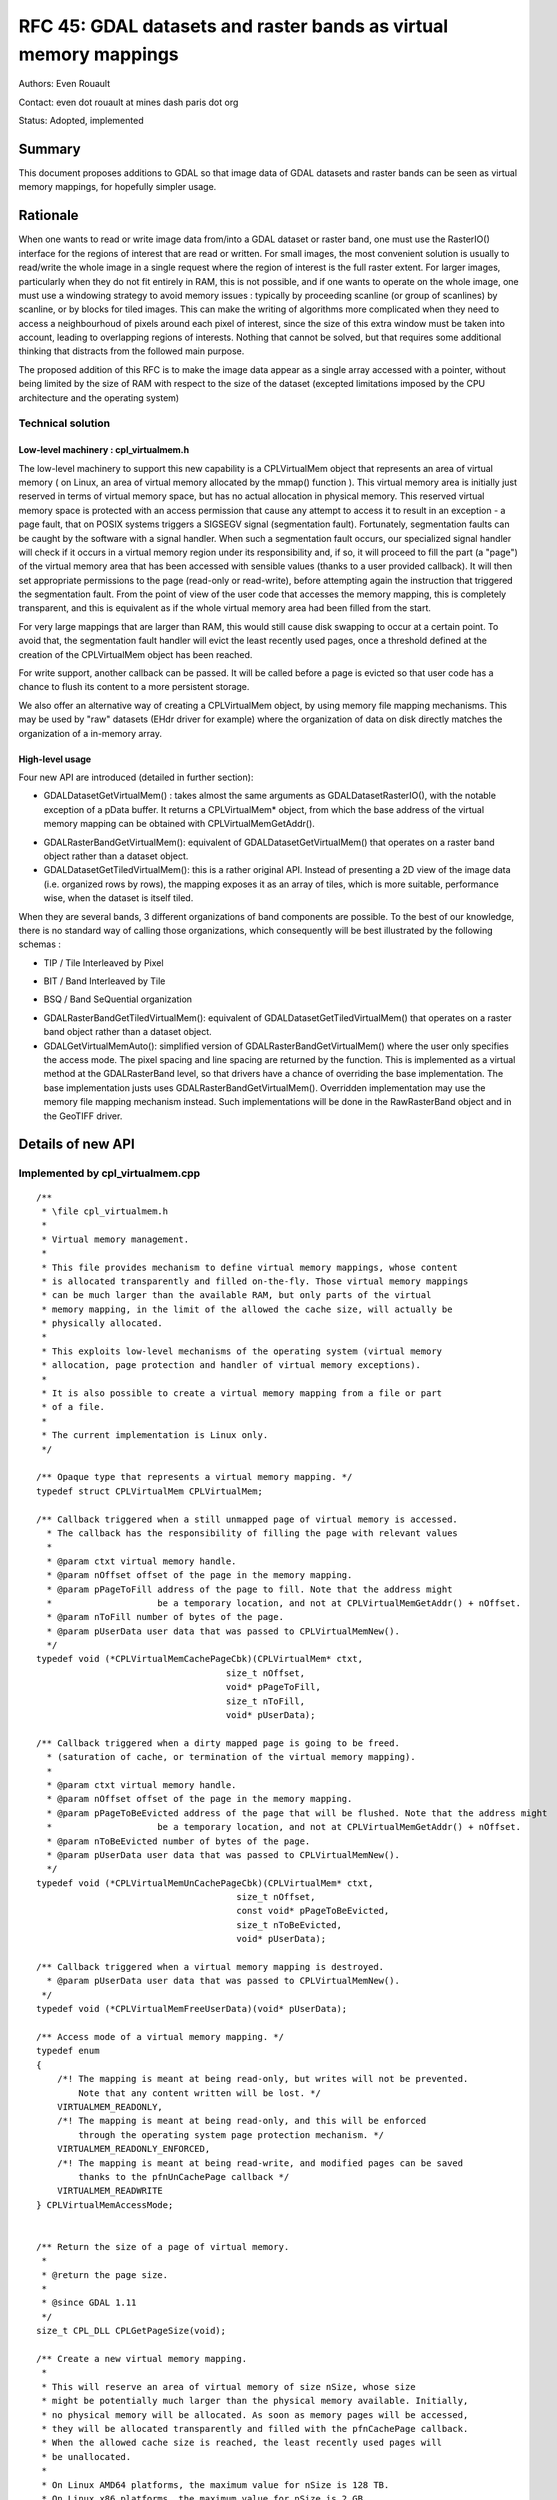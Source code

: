 .. _rfc-45:

=======================================================================================
RFC 45: GDAL datasets and raster bands as virtual memory mappings
=======================================================================================

Authors: Even Rouault

Contact: even dot rouault at mines dash paris dot org

Status: Adopted, implemented

Summary
-------

This document proposes additions to GDAL so that image data of GDAL
datasets and raster bands can be seen as virtual memory mappings, for
hopefully simpler usage.

Rationale
---------

When one wants to read or write image data from/into a GDAL dataset or
raster band, one must use the RasterIO() interface for the regions of
interest that are read or written. For small images, the most convenient
solution is usually to read/write the whole image in a single request
where the region of interest is the full raster extent. For larger
images, particularly when they do not fit entirely in RAM, this is not
possible, and if one wants to operate on the whole image, one must use a
windowing strategy to avoid memory issues : typically by proceeding
scanline (or group of scanlines) by scanline, or by blocks for tiled
images. This can make the writing of algorithms more complicated when
they need to access a neighbourhoud of pixels around each pixel of
interest, since the size of this extra window must be taken into
account, leading to overlapping regions of interests. Nothing that
cannot be solved, but that requires some additional thinking that
distracts from the followed main purpose.

The proposed addition of this RFC is to make the image data appear as a
single array accessed with a pointer, without being limited by the size
of RAM with respect to the size of the dataset (excepted limitations
imposed by the CPU architecture and the operating system)

Technical solution
~~~~~~~~~~~~~~~~~~

Low-level machinery : cpl_virtualmem.h
^^^^^^^^^^^^^^^^^^^^^^^^^^^^^^^^^^^^^^

The low-level machinery to support this new capability is a
CPLVirtualMem object that represents an area of virtual memory ( on
Linux, an area of virtual memory allocated by the mmap() function ).
This virtual memory area is initially just reserved in terms of virtual
memory space, but has no actual allocation in physical memory. This
reserved virtual memory space is protected with an access permission
that cause any attempt to access it to result in an exception - a page
fault, that on POSIX systems triggers a SIGSEGV signal (segmentation
fault). Fortunately, segmentation faults can be caught by the software
with a signal handler. When such a segmentation fault occurs, our
specialized signal handler will check if it occurs in a virtual memory
region under its responsibility and, if so, it will proceed to fill the
part (a "page") of the virtual memory area that has been accessed with
sensible values (thanks to a user provided callback). It will then set
appropriate permissions to the page (read-only or read-write), before
attempting again the instruction that triggered the segmentation fault.
From the point of view of the user code that accesses the memory
mapping, this is completely transparent, and this is equivalent as if
the whole virtual memory area had been filled from the start.

For very large mappings that are larger than RAM, this would still cause
disk swapping to occur at a certain point. To avoid that, the
segmentation fault handler will evict the least recently used pages,
once a threshold defined at the creation of the CPLVirtualMem object has
been reached.

For write support, another callback can be passed. It will be called
before a page is evicted so that user code has a chance to flush its
content to a more persistent storage.

We also offer an alternative way of creating a CPLVirtualMem object, by
using memory file mapping mechanisms. This may be used by "raw" datasets
(EHdr driver for example) where the organization of data on disk
directly matches the organization of a in-memory array.

High-level usage
^^^^^^^^^^^^^^^^

Four new API are introduced (detailed in further section):

-  GDALDatasetGetVirtualMem() : takes almost the same arguments as
   GDALDatasetRasterIO(), with the notable exception of a pData buffer.
   It returns a CPLVirtualMem\* object, from which the base address of
   the virtual memory mapping can be obtained with
   CPLVirtualMemGetAddr().

.. image:: ../../../images/rfc45/rfc_2d_array.png

-  GDALRasterBandGetVirtualMem(): equivalent of
   GDALDatasetGetVirtualMem() that operates on a raster band object
   rather than a dataset object.

-  GDALDatasetGetTiledVirtualMem(): this is a rather original API.
   Instead of presenting a 2D view of the image data (i.e. organized
   rows by rows), the mapping exposes it as an array of tiles, which is
   more suitable, performance wise, when the dataset is itself tiled.

.. image:: ../../../images/rfc45/rfc_tiled.png

When they are several bands, 3 different organizations of band
components are possible. To the best of our knowledge, there is no
standard way of calling those organizations, which consequently will be
best illustrated by the following schemas :

- TIP / Tile Interleaved by Pixel

.. image:: ../../../images/rfc45/rfc_TIP.png
   :alt: TIP / Tile Interleaved by Pixel

- BIT / Band Interleaved by Tile

.. image:: ../../../images/rfc45/rfc_BIT.png
   :alt: BIT / Band Interleaved by Tile

- BSQ / Band SeQuential organization

.. image:: ../../../images/rfc45/rfc_BSQ.png
   :alt: BSQ / Band SeQuential organization

-  GDALRasterBandGetTiledVirtualMem(): equivalent of
   GDALDatasetGetTiledVirtualMem() that operates on a raster band object
   rather than a dataset object.

-  GDALGetVirtualMemAuto(): simplified version of
   GDALRasterBandGetVirtualMem() where the user only specifies the
   access mode. The pixel spacing and line spacing are returned by the
   function. This is implemented as a virtual method at the
   GDALRasterBand level, so that drivers have a chance of overriding the
   base implementation. The base implementation justs uses
   GDALRasterBandGetVirtualMem(). Overridden implementation may use the
   memory file mapping mechanism instead. Such implementations will be
   done in the RawRasterBand object and in the GeoTIFF driver.

Details of new API
------------------

.. _implemented-by-cpl_virtualmemcpp:

Implemented by cpl_virtualmem.cpp
~~~~~~~~~~~~~~~~~~~~~~~~~~~~~~~~~

::

   /**
    * \file cpl_virtualmem.h
    *
    * Virtual memory management.
    *
    * This file provides mechanism to define virtual memory mappings, whose content
    * is allocated transparently and filled on-the-fly. Those virtual memory mappings
    * can be much larger than the available RAM, but only parts of the virtual
    * memory mapping, in the limit of the allowed the cache size, will actually be
    * physically allocated.
    *
    * This exploits low-level mechanisms of the operating system (virtual memory
    * allocation, page protection and handler of virtual memory exceptions).
    *
    * It is also possible to create a virtual memory mapping from a file or part
    * of a file.
    *
    * The current implementation is Linux only.
    */

   /** Opaque type that represents a virtual memory mapping. */
   typedef struct CPLVirtualMem CPLVirtualMem;

   /** Callback triggered when a still unmapped page of virtual memory is accessed.
     * The callback has the responsibility of filling the page with relevant values
     *
     * @param ctxt virtual memory handle.
     * @param nOffset offset of the page in the memory mapping.
     * @param pPageToFill address of the page to fill. Note that the address might
     *                    be a temporary location, and not at CPLVirtualMemGetAddr() + nOffset.
     * @param nToFill number of bytes of the page.
     * @param pUserData user data that was passed to CPLVirtualMemNew().
     */
   typedef void (*CPLVirtualMemCachePageCbk)(CPLVirtualMem* ctxt,
                                       size_t nOffset,
                                       void* pPageToFill,
                                       size_t nToFill,
                                       void* pUserData);

   /** Callback triggered when a dirty mapped page is going to be freed.
     * (saturation of cache, or termination of the virtual memory mapping).
     *
     * @param ctxt virtual memory handle.
     * @param nOffset offset of the page in the memory mapping.
     * @param pPageToBeEvicted address of the page that will be flushed. Note that the address might
     *                    be a temporary location, and not at CPLVirtualMemGetAddr() + nOffset.
     * @param nToBeEvicted number of bytes of the page.
     * @param pUserData user data that was passed to CPLVirtualMemNew().
     */
   typedef void (*CPLVirtualMemUnCachePageCbk)(CPLVirtualMem* ctxt,
                                         size_t nOffset,
                                         const void* pPageToBeEvicted,
                                         size_t nToBeEvicted,
                                         void* pUserData);

   /** Callback triggered when a virtual memory mapping is destroyed.
     * @param pUserData user data that was passed to CPLVirtualMemNew().
    */
   typedef void (*CPLVirtualMemFreeUserData)(void* pUserData);

   /** Access mode of a virtual memory mapping. */
   typedef enum
   {
       /*! The mapping is meant at being read-only, but writes will not be prevented.
           Note that any content written will be lost. */
       VIRTUALMEM_READONLY,
       /*! The mapping is meant at being read-only, and this will be enforced 
           through the operating system page protection mechanism. */
       VIRTUALMEM_READONLY_ENFORCED,
       /*! The mapping is meant at being read-write, and modified pages can be saved
           thanks to the pfnUnCachePage callback */
       VIRTUALMEM_READWRITE
   } CPLVirtualMemAccessMode;


   /** Return the size of a page of virtual memory.
    *
    * @return the page size.
    *
    * @since GDAL 1.11
    */
   size_t CPL_DLL CPLGetPageSize(void);

   /** Create a new virtual memory mapping.
    *
    * This will reserve an area of virtual memory of size nSize, whose size
    * might be potentially much larger than the physical memory available. Initially,
    * no physical memory will be allocated. As soon as memory pages will be accessed,
    * they will be allocated transparently and filled with the pfnCachePage callback.
    * When the allowed cache size is reached, the least recently used pages will
    * be unallocated.
    *
    * On Linux AMD64 platforms, the maximum value for nSize is 128 TB.
    * On Linux x86 platforms, the maximum value for nSize is 2 GB.
    *
    * Only supported on Linux for now.
    *
    * Note that on Linux, this function will install a SIGSEGV handler. The
    * original handler will be restored by CPLVirtualMemManagerTerminate().
    *
    * @param nSize size in bytes of the virtual memory mapping.
    * @param nCacheSize   size in bytes of the maximum memory that will be really
    *                     allocated (must ideally fit into RAM).
    * @param nPageSizeHint hint for the page size. Must be a multiple of the
    *                      system page size, returned by CPLGetPageSize().
    *                      Minimum value is generally 4096. Might be set to 0 to
    *                      let the function determine a default page size.
    * @param bSingleThreadUsage set to TRUE if there will be no concurrent threads
    *                           that will access the virtual memory mapping. This can
    *                           optimize performance a bit.
    * @param eAccessMode permission to use for the virtual memory mapping.
    * @param pfnCachePage callback triggered when a still unmapped page of virtual
    *                     memory is accessed. The callback has the responsibility
    *                     of filling the page with relevant values.
    * @param pfnUnCachePage callback triggered when a dirty mapped page is going to
    *                       be freed (saturation of cache, or termination of the
    *                       virtual memory mapping). Might be NULL.
    * @param pfnFreeUserData callback that can be used to free pCbkUserData. Might be
    *                        NULL
    * @param pCbkUserData user data passed to pfnCachePage and pfnUnCachePage.
    *
    * @return a virtual memory object that must be freed by CPLVirtualMemFree(),
    *         or NULL in case of failure.
    *
    * @since GDAL 1.11
    */

   CPLVirtualMem CPL_DLL *CPLVirtualMemNew(size_t nSize,
                                           size_t nCacheSize,
                                           size_t nPageSizeHint,
                                           int bSingleThreadUsage,
                                           CPLVirtualMemAccessMode eAccessMode,
                                           CPLVirtualMemCachePageCbk pfnCachePage,
                                           CPLVirtualMemUnCachePageCbk pfnUnCachePage,
                                           CPLVirtualMemFreeUserData pfnFreeUserData,
                                           void *pCbkUserData);


   /** Return if virtual memory mapping of a file is available.
    *
    * @return TRUE if virtual memory mapping of a file is available.
    * @since GDAL 1.11
    */
   int CPL_DLL CPLIsVirtualMemFileMapAvailable(void);

   /** Create a new virtual memory mapping from a file.
    *
    * The file must be a "real" file recognized by the operating system, and not
    * a VSI extended virtual file.
    *
    * In VIRTUALMEM_READWRITE mode, updates to the memory mapping will be written
    * in the file.
    *
    * On Linux AMD64 platforms, the maximum value for nLength is 128 TB.
    * On Linux x86 platforms, the maximum value for nLength is 2 GB.
    *
    * Only supported on Linux for now.
    *
    * @param  fp       Virtual file handle.
    * @param  nOffset  Offset in the file to start the mapping from.
    * @param  nLength  Length of the portion of the file to map into memory.
    * @param eAccessMode Permission to use for the virtual memory mapping. This must
    *                    be consistent with how the file has been opened.
    * @param pfnFreeUserData callback that is called when the object is destroyed.
    * @param pCbkUserData user data passed to pfnFreeUserData.
    * @return a virtual memory object that must be freed by CPLVirtualMemFree(),
    *         or NULL in case of failure.
    *
    * @since GDAL 1.11
    */
   CPLVirtualMem CPL_DLL *CPLVirtualMemFileMapNew( VSILFILE* fp,
                                                   vsi_l_offset nOffset,
                                                   vsi_l_offset nLength,
                                                   CPLVirtualMemAccessMode eAccessMode,
                                                   CPLVirtualMemFreeUserData pfnFreeUserData,
                                                   void *pCbkUserData );

   /** Create a new virtual memory mapping derived from an other virtual memory
    *  mapping.
    *
    * This may be useful in case of creating mapping for pixel interleaved data.
    *
    * The new mapping takes a reference on the base mapping.
    *
    * @param pVMemBase Base virtual memory mapping
    * @param nOffset   Offset in the base virtual memory mapping from which to start
    *                  the new mapping.
    * @param nSize     Size of the base virtual memory mapping to expose in the
    *                  the new mapping.
    * @param pfnFreeUserData callback that is called when the object is destroyed.
    * @param pCbkUserData user data passed to pfnFreeUserData.
    * @return a virtual memory object that must be freed by CPLVirtualMemFree(),
    *         or NULL in case of failure.
    *
    * @since GDAL 1.11
    */
   CPLVirtualMem CPL_DLL *CPLVirtualMemDerivedNew(CPLVirtualMem* pVMemBase,
                                                  vsi_l_offset nOffset,
                                                  vsi_l_offset nSize,
                                                  CPLVirtualMemFreeUserData pfnFreeUserData,
                                                  void *pCbkUserData);

   /** Free a virtual memory mapping.
    *
    * The pointer returned by CPLVirtualMemGetAddr() will no longer be valid.
    * If the virtual memory mapping was created with read/write permissions and that
    * they are dirty (i.e. modified) pages, they will be flushed through the
    * pfnUnCachePage callback before being freed.
    *
    * @param ctxt context returned by CPLVirtualMemNew().
    *
    * @since GDAL 1.11
    */
   void CPL_DLL CPLVirtualMemFree(CPLVirtualMem* ctxt);

   /** Return the pointer to the start of a virtual memory mapping.
    *
    * The bytes in the range [p:p+CPLVirtualMemGetSize()-1] where p is the pointer
    * returned by this function will be valid, until CPLVirtualMemFree() is called.
    *
    * Note that if a range of bytes used as an argument of a system call
    * (such as read() or write()) contains pages that have not been "realized", the
    * system call will fail with EFAULT. CPLVirtualMemPin() can be used to work
    * around this issue.
    *
    * @param ctxt context returned by CPLVirtualMemNew().
    * @return the pointer to the start of a virtual memory mapping.
    *
    * @since GDAL 1.11
    */
   void CPL_DLL *CPLVirtualMemGetAddr(CPLVirtualMem* ctxt);

   /** Return the size of the virtual memory mapping.
    *
    * @param ctxt context returned by CPLVirtualMemNew().
    * @return the size of the virtual memory mapping.
    *
    * @since GDAL 1.11
    */
   size_t CPL_DLL CPLVirtualMemGetSize(CPLVirtualMem* ctxt);

   /** Return if the virtal memory mapping is a direct file mapping.
    *
    * @param ctxt context returned by CPLVirtualMemNew().
    * @return TRUE if the virtal memory mapping is a direct file mapping.
    *
    * @since GDAL 1.11
    */
   int CPL_DLL CPLVirtualMemIsFileMapping(CPLVirtualMem* ctxt);

   /** Return the access mode of the virtual memory mapping.
    *
    * @param ctxt context returned by CPLVirtualMemNew().
    * @return the access mode of the virtual memory mapping.
    *
    * @since GDAL 1.11
    */
   CPLVirtualMemAccessMode CPL_DLL CPLVirtualMemGetAccessMode(CPLVirtualMem* ctxt);

   /** Return the page size associated to a virtual memory mapping.
    *
    * The value returned will be at least CPLGetPageSize(), but potentially
    * larger.
    *
    * @param ctxt context returned by CPLVirtualMemNew().
    * @return the page size
    *
    * @since GDAL 1.11
    */
   size_t CPL_DLL CPLVirtualMemGetPageSize(CPLVirtualMem* ctxt);

   /** Return TRUE if this memory mapping can be accessed safely from concurrent
    *  threads.
    *
    * The situation that can cause problems is when several threads try to access
    * a page of the mapping that is not yet mapped.
    *
    * The return value of this function depends on whether bSingleThreadUsage has
    * been set of not in CPLVirtualMemNew() and/or the implementation.
    *
    * On Linux, this will always return TRUE if bSingleThreadUsage = FALSE.
    *
    * @param ctxt context returned by CPLVirtualMemNew().
    * @return TRUE if this memory mapping can be accessed safely from concurrent
    *         threads.
    *
    * @since GDAL 1.11
    */
   int CPL_DLL CPLVirtualMemIsAccessThreadSafe(CPLVirtualMem* ctxt);

   /** Declare that a thread will access a virtual memory mapping.
    *
    * This function must be called by a thread that wants to access the
    * content of a virtual memory mapping, except if the virtual memory mapping has
    * been created with bSingleThreadUsage = TRUE.
    *
    * This function must be paired with CPLVirtualMemUnDeclareThread().
    *
    * @param ctxt context returned by CPLVirtualMemNew().
    *
    * @since GDAL 1.11
    */
   void CPL_DLL CPLVirtualMemDeclareThread(CPLVirtualMem* ctxt);

   /** Declare that a thread will stop accessing a virtual memory mapping.
    *
    * This function must be called by a thread that will no longer access the
    * content of a virtual memory mapping, except if the virtual memory mapping has
    * been created with bSingleThreadUsage = TRUE.
    *
    * This function must be paired with CPLVirtualMemDeclareThread().
    *
    * @param ctxt context returned by CPLVirtualMemNew().
    *
    * @since GDAL 1.11
    */
   void CPL_DLL CPLVirtualMemUnDeclareThread(CPLVirtualMem* ctxt);

   /** Make sure that a region of virtual memory will be realized.
    *
    * Calling this function is not required, but might be useful when debugging
    * a process with tools like gdb or valgrind that do not naturally like
    * segmentation fault signals.
    *
    * It is also needed when wanting to provide part of virtual memory mapping
    * to a system call such as read() or write(). If read() or write() is called
    * on a memory region not yet realized, the call will fail with EFAULT.
    *
    * @param ctxt context returned by CPLVirtualMemNew().
    * @param pAddr the memory region to pin.
    * @param nSize the size of the memory region.
    * @param bWriteOp set to TRUE if the memory are will be accessed in write mode.
    *
    * @since GDAL 1.11
    */
   void CPL_DLL CPLVirtualMemPin(CPLVirtualMem* ctxt,
                                 void* pAddr, size_t nSize, int bWriteOp);

   /** Cleanup any resource and handlers related to virtual memory.
    *
    * This function must be called after the last CPLVirtualMem object has
    * been freed.
    *
    * @since GDAL 1.11
    */
   void CPL_DLL CPLVirtualMemManagerTerminate(void);

.. _implemented-by-gdalvirtualmemcpp:

Implemented by gdalvirtualmem.cpp
~~~~~~~~~~~~~~~~~~~~~~~~~~~~~~~~~

::


   /** Create a CPLVirtualMem object from a GDAL dataset object.
    *
    * Only supported on Linux for now.
    *
    * This method allows creating a virtual memory object for a region of one
    * or more GDALRasterBands from  this dataset. The content of the virtual
    * memory object is automatically filled from dataset content when a virtual
    * memory page is first accessed, and it is released (or flushed in case of a
    * "dirty" page) when the cache size limit has been reached.
    *
    * The pointer to access the virtual memory object is obtained with
    * CPLVirtualMemGetAddr(). It remains valid until CPLVirtualMemFree() is called.
    * CPLVirtualMemFree() must be called before the dataset object is destroyed.
    *
    * If p is such a pointer and base_type the C type matching eBufType, for default
    * values of spacing parameters, the element of image coordinates (x, y)
    * (relative to xOff, yOff) for band b can be accessed with
    * ((base_type*)p)[x + y * nBufXSize + (b-1)*nBufXSize*nBufYSize].
    *
    * Note that the mechanism used to transparently fill memory pages when they are
    * accessed is the same (but in a controlled way) than what occurs when a memory
    * error occurs in a program. Debugging software will generally interrupt program
    * execution when that happens. If needed, CPLVirtualMemPin() can be used to avoid
    * that by ensuring memory pages are allocated before being accessed.
    *
    * The size of the region that can be mapped as a virtual memory object depends
    * on hardware and operating system limitations.
    * On Linux AMD64 platforms, the maximum value is 128 TB.
    * On Linux x86 platforms, the maximum value is 2 GB.
    *
    * Data type translation is automatically done if the data type
    * (eBufType) of the buffer is different than
    * that of the GDALRasterBand.
    *
    * Image decimation / replication is currently not supported, i.e. if the
    * size of the region being accessed (nXSize x nYSize) is different from the
    * buffer size (nBufXSize x nBufYSize).
    *
    * The nPixelSpace, nLineSpace and nBandSpace parameters allow reading into or
    * writing from various organization of buffers. Arbitrary values for the spacing
    * parameters are not supported. Those values must be multiple of the size of the
    * buffer data type, and must be either band sequential organization (typically
    * nPixelSpace = GDALGetDataTypeSize(eBufType) / 8, nLineSpace = nPixelSpace * nBufXSize,
    * nBandSpace = nLineSpace * nBufYSize), or pixel-interleaved organization
    * (typically nPixelSpace = nBandSpace * nBandCount, nLineSpace = nPixelSpace * nBufXSize,
    * nBandSpace = GDALGetDataTypeSize(eBufType) / 8)
    *
    * @param hDS Dataset object
    *
    * @param eRWFlag Either GF_Read to read a region of data, or GF_Write to
    * write a region of data.
    *
    * @param nXOff The pixel offset to the top left corner of the region
    * of the band to be accessed.  This would be zero to start from the left side.
    *
    * @param nYOff The line offset to the top left corner of the region
    * of the band to be accessed.  This would be zero to start from the top.
    *
    * @param nXSize The width of the region of the band to be accessed in pixels.
    *
    * @param nYSize The height of the region of the band to be accessed in lines.
    *
    * @param nBufXSize the width of the buffer image into which the desired region
    * is to be read, or from which it is to be written.
    *
    * @param nBufYSize the height of the buffer image into which the desired
    * region is to be read, or from which it is to be written.
    *
    * @param eBufType the type of the pixel values in the data buffer. The
    * pixel values will automatically be translated to/from the GDALRasterBand
    * data type as needed.
    *
    * @param nBandCount the number of bands being read or written. 
    *
    * @param panBandMap the list of nBandCount band numbers being read/written.
    * Note band numbers are 1 based. This may be NULL to select the first 
    * nBandCount bands.
    *
    * @param nPixelSpace The byte offset from the start of one pixel value in
    * the buffer to the start of the next pixel value within a scanline. If defaulted
    * (0) the size of the datatype eBufType is used.
    *
    * @param nLineSpace The byte offset from the start of one scanline in
    * the buffer to the start of the next. If defaulted (0) the size of the datatype
    * eBufType * nBufXSize is used.
    *
    * @param nBandSpace the byte offset from the start of one bands data to the
    * start of the next. If defaulted (0) the value will be 
    * nLineSpace * nBufYSize implying band sequential organization
    * of the data buffer.
    *
    * @param nCacheSize   size in bytes of the maximum memory that will be really
    *                     allocated (must ideally fit into RAM)
    *
    * @param nPageSizeHint hint for the page size. Must be a multiple of the
    *                      system page size, returned by CPLGetPageSize().
    *                      Minimum value is generally 4096. Might be set to 0 to
    *                      let the function determine a default page size.
    *
    * @param bSingleThreadUsage set to TRUE if there will be no concurrent threads
    *                           that will access the virtual memory mapping. This can
    *                           optimize performance a bit. If set to FALSE,
    *                           CPLVirtualMemDeclareThread() must be called.
    *
    * @param papszOptions NULL terminated list of options. Unused for now.
    *
    * @return a virtual memory object that must be freed by CPLVirtualMemFree(),
    *         or NULL in case of failure.
    *
    * @since GDAL 1.11
    */

   CPLVirtualMem CPL_DLL* GDALDatasetGetVirtualMem( GDALDatasetH hDS,
                                            GDALRWFlag eRWFlag,
                                            int nXOff, int nYOff,
                                            int nXSize, int nYSize,
                                            int nBufXSize, int nBufYSize,
                                            GDALDataType eBufType,
                                            int nBandCount, int* panBandMap,
                                            int nPixelSpace,
                                            GIntBig nLineSpace,
                                            GIntBig nBandSpace,
                                            size_t nCacheSize,
                                            size_t nPageSizeHint,
                                            int bSingleThreadUsage,
                                            char **papszOptions );

   ** Create a CPLVirtualMem object from a GDAL raster band object.
    *
    * Only supported on Linux for now.
    *
    * This method allows creating a virtual memory object for a region of a
    * GDALRasterBand. The content of the virtual
    * memory object is automatically filled from dataset content when a virtual
    * memory page is first accessed, and it is released (or flushed in case of a
    * "dirty" page) when the cache size limit has been reached.
    *
    * The pointer to access the virtual memory object is obtained with
    * CPLVirtualMemGetAddr(). It remains valid until CPLVirtualMemFree() is called.
    * CPLVirtualMemFree() must be called before the raster band object is destroyed.
    *
    * If p is such a pointer and base_type the C type matching eBufType, for default
    * values of spacing parameters, the element of image coordinates (x, y)
    * (relative to xOff, yOff) can be accessed with
    * ((base_type*)p)[x + y * nBufXSize].
    *
    * Note that the mechanism used to transparently fill memory pages when they are
    * accessed is the same (but in a controlled way) than what occurs when a memory
    * error occurs in a program. Debugging software will generally interrupt program
    * execution when that happens. If needed, CPLVirtualMemPin() can be used to avoid
    * that by ensuring memory pages are allocated before being accessed.
    *
    * The size of the region that can be mapped as a virtual memory object depends
    * on hardware and operating system limitations.
    * On Linux AMD64 platforms, the maximum value is 128 TB.
    * On Linux x86 platforms, the maximum value is 2 GB.
    *
    * Data type translation is automatically done if the data type
    * (eBufType) of the buffer is different than
    * that of the GDALRasterBand.
    *
    * Image decimation / replication is currently not supported, i.e. if the
    * size of the region being accessed (nXSize x nYSize) is different from the
    * buffer size (nBufXSize x nBufYSize).
    *
    * The nPixelSpace and nLineSpace parameters allow reading into or
    * writing from various organization of buffers. Arbitrary values for the spacing
    * parameters are not supported. Those values must be multiple of the size of the
    * buffer data type and must be such that nLineSpace >= nPixelSpace * nBufXSize.
    *
    * @param hBand Rasterband object
    *
    * @param eRWFlag Either GF_Read to read a region of data, or GF_Write to
    * write a region of data.
    *
    * @param nXOff The pixel offset to the top left corner of the region
    * of the band to be accessed.  This would be zero to start from the left side.
    *
    * @param nYOff The line offset to the top left corner of the region
    * of the band to be accessed.  This would be zero to start from the top.
    *
    * @param nXSize The width of the region of the band to be accessed in pixels.
    *
    * @param nYSize The height of the region of the band to be accessed in lines.
    *
    * @param nBufXSize the width of the buffer image into which the desired region
    * is to be read, or from which it is to be written.
    *
    * @param nBufYSize the height of the buffer image into which the desired
    * region is to be read, or from which it is to be written.
    *
    * @param eBufType the type of the pixel values in the data buffer. The
    * pixel values will automatically be translated to/from the GDALRasterBand
    * data type as needed.
    *
    * @param nPixelSpace The byte offset from the start of one pixel value in
    * the buffer to the start of the next pixel value within a scanline. If defaulted
    * (0) the size of the datatype eBufType is used.
    *
    * @param nLineSpace The byte offset from the start of one scanline in
    * the buffer to the start of the next. If defaulted (0) the size of the datatype
    * eBufType * nBufXSize is used.
    *
    * @param nCacheSize   size in bytes of the maximum memory that will be really
    *                     allocated (must ideally fit into RAM)
    *
    * @param nPageSizeHint hint for the page size. Must be a multiple of the
    *                      system page size, returned by CPLGetPageSize().
    *                      Minimum value is generally 4096. Might be set to 0 to
    *                      let the function determine a default page size.
    *
    * @param bSingleThreadUsage set to TRUE if there will be no concurrent threads
    *                           that will access the virtual memory mapping. This can
    *                           optimize performance a bit. If set to FALSE,
    *                           CPLVirtualMemDeclareThread() must be called.
    *
    * @param papszOptions NULL terminated list of options. Unused for now.
    *
    * @return a virtual memory object that must be freed by CPLVirtualMemFree(),
    *         or NULL in case of failure.
    *
    * @since GDAL 1.11
    */

   CPLVirtualMem CPL_DLL* GDALRasterBandGetVirtualMem( GDALRasterBandH hBand,
                                            GDALRWFlag eRWFlag,
                                            int nXOff, int nYOff,
                                            int nXSize, int nYSize,
                                            int nBufXSize, int nBufYSize,
                                            GDALDataType eBufType,
                                            int nPixelSpace,
                                            GIntBig nLineSpace,
                                            size_t nCacheSize,
                                            size_t nPageSizeHint,
                                            int bSingleThreadUsage,
                                            char **papszOptions );

   typedef enum
   {
       /*! Tile Interleaved by Pixel: tile (0,0) with internal band interleaved
           by pixel organization, tile (1, 0), ...  */
       GTO_TIP,
       /*! Band Interleaved by Tile : tile (0,0) of first band, tile (0,0) of second
           band, ... tile (1,0) of fisrt band, tile (1,0) of second band, ... */
       GTO_BIT,
       /*! Band SeQuential : all the tiles of first band, all the tiles of following band... */
       GTO_BSQ
   } GDALTileOrganization;

   /** Create a CPLVirtualMem object from a GDAL dataset object, with tiling
    * organization
    *
    * Only supported on Linux for now.
    *
    * This method allows creating a virtual memory object for a region of one
    * or more GDALRasterBands from  this dataset. The content of the virtual
    * memory object is automatically filled from dataset content when a virtual
    * memory page is first accessed, and it is released (or flushed in case of a
    * "dirty" page) when the cache size limit has been reached.
    *
    * Contrary to GDALDatasetGetVirtualMem(), pixels will be organized by tiles
    * instead of scanlines. Different ways of organizing pixel within/across tiles
    * can be selected with the eTileOrganization parameter.
    *
    * If nXSize is not a multiple of nTileXSize or nYSize is not a multiple of
    * nTileYSize, partial tiles will exists at the right and/or bottom of the region
    * of interest. Those partial tiles will also have nTileXSize * nTileYSize dimension,
    * with padding pixels.
    *
    * The pointer to access the virtual memory object is obtained with
    * CPLVirtualMemGetAddr(). It remains valid until CPLVirtualMemFree() is called.
    * CPLVirtualMemFree() must be called before the dataset object is destroyed.
    *
    * If p is such a pointer and base_type the C type matching eBufType, for default
    * values of spacing parameters, the element of image coordinates (x, y)
    * (relative to xOff, yOff) for band b can be accessed with :
    *  - for eTileOrganization = GTO_TIP, ((base_type*)p)[tile_number(x,y)*nBandCount*tile_size + offset_in_tile(x,y)*nBandCount + (b-1)].
    *  - for eTileOrganization = GTO_BIT, ((base_type*)p)[(tile_number(x,y)*nBandCount + (b-1)) * tile_size + offset_in_tile(x,y)].
    *  - for eTileOrganization = GTO_BSQ, ((base_type*)p)[(tile_number(x,y) + (b-1)*nTilesCount) * tile_size + offset_in_tile(x,y)].
    *
    * where nTilesPerRow = ceil(nXSize / nTileXSize)
    *       nTilesPerCol = ceil(nYSize / nTileYSize)
    *       nTilesCount = nTilesPerRow * nTilesPerCol
    *       tile_number(x,y) = (y / nTileYSize) * nTilesPerRow + (x / nTileXSize)
    *       offset_in_tile(x,y) = (y % nTileYSize) * nTileXSize  + (x % nTileXSize)
    *       tile_size = nTileXSize * nTileYSize
    *
    * Note that for a single band request, all tile organizations are equivalent.
    *
    * Note that the mechanism used to transparently fill memory pages when they are
    * accessed is the same (but in a controlled way) than what occurs when a memory
    * error occurs in a program. Debugging software will generally interrupt program
    * execution when that happens. If needed, CPLVirtualMemPin() can be used to avoid
    * that by ensuring memory pages are allocated before being accessed.
    *
    * The size of the region that can be mapped as a virtual memory object depends
    * on hardware and operating system limitations.
    * On Linux AMD64 platforms, the maximum value is 128 TB.
    * On Linux x86 platforms, the maximum value is 2 GB.
    *
    * Data type translation is automatically done if the data type
    * (eBufType) of the buffer is different than
    * that of the GDALRasterBand.
    *
    * @param hDS Dataset object
    *
    * @param eRWFlag Either GF_Read to read a region of data, or GF_Write to
    * write a region of data.
    *
    * @param nXOff The pixel offset to the top left corner of the region
    * of the band to be accessed.  This would be zero to start from the left side.
    *
    * @param nYOff The line offset to the top left corner of the region
    * of the band to be accessed.  This would be zero to start from the top.
    *
    * @param nXSize The width of the region of the band to be accessed in pixels.
    *
    * @param nYSize The height of the region of the band to be accessed in lines.
    *
    * @param nTileXSize the width of the tiles.
    *
    * @param nTileYSize the height of the tiles.
    *
    * @param eBufType the type of the pixel values in the data buffer. The
    * pixel values will automatically be translated to/from the GDALRasterBand
    * data type as needed.
    *
    * @param nBandCount the number of bands being read or written. 
    *
    * @param panBandMap the list of nBandCount band numbers being read/written.
    * Note band numbers are 1 based. This may be NULL to select the first 
    * nBandCount bands.
    *
    * @param eTileOrganization tile organization.
    *
    * @param nCacheSize   size in bytes of the maximum memory that will be really
    *                     allocated (must ideally fit into RAM)
    *
    * @param bSingleThreadUsage set to TRUE if there will be no concurrent threads
    *                           that will access the virtual memory mapping. This can
    *                           optimize performance a bit. If set to FALSE,
    *                           CPLVirtualMemDeclareThread() must be called.
    *
    * @param papszOptions NULL terminated list of options. Unused for now.
    *
    * @return a virtual memory object that must be freed by CPLVirtualMemFree(),
    *         or NULL in case of failure.
    *
    * @since GDAL 1.11
    */

   CPLVirtualMem CPL_DLL* GDALDatasetGetTiledVirtualMem( GDALDatasetH hDS,
                                                 GDALRWFlag eRWFlag,
                                                 int nXOff, int nYOff,
                                                 int nXSize, int nYSize,
                                                 int nTileXSize, int nTileYSize,
                                                 GDALDataType eBufType,
                                                 int nBandCount, int* panBandMap,
                                                 GDALTileOrganization eTileOrganization,
                                                 size_t nCacheSize,
                                                 int bSingleThreadUsage,
                                                 char **papszOptions );

   /** Create a CPLVirtualMem object from a GDAL rasterband object, with tiling
    * organization
    *
    * Only supported on Linux for now.
    *
    * This method allows creating a virtual memory object for a region of one
    * GDALRasterBand. The content of the virtual
    * memory object is automatically filled from dataset content when a virtual
    * memory page is first accessed, and it is released (or flushed in case of a
    * "dirty" page) when the cache size limit has been reached.
    *
    * Contrary to GDALDatasetGetVirtualMem(), pixels will be organized by tiles
    * instead of scanlines.
    *
    * If nXSize is not a multiple of nTileXSize or nYSize is not a multiple of
    * nTileYSize, partial tiles will exists at the right and/or bottom of the region
    * of interest. Those partial tiles will also have nTileXSize * nTileYSize dimension,
    * with padding pixels.
    *
    * The pointer to access the virtual memory object is obtained with
    * CPLVirtualMemGetAddr(). It remains valid until CPLVirtualMemFree() is called.
    * CPLVirtualMemFree() must be called before the raster band object is destroyed.
    *
    * If p is such a pointer and base_type the C type matching eBufType, for default
    * values of spacing parameters, the element of image coordinates (x, y)
    * (relative to xOff, yOff) can be accessed with :
    *  ((base_type*)p)[tile_number(x,y)*tile_size + offset_in_tile(x,y)].
    *
    * where nTilesPerRow = ceil(nXSize / nTileXSize)
    *       nTilesCount = nTilesPerRow * nTilesPerCol
    *       tile_number(x,y) = (y / nTileYSize) * nTilesPerRow + (x / nTileXSize)
    *       offset_in_tile(x,y) = (y % nTileYSize) * nTileXSize  + (x % nTileXSize)
    *       tile_size = nTileXSize * nTileYSize
    *
    * Note that the mechanism used to transparently fill memory pages when they are
    * accessed is the same (but in a controlled way) than what occurs when a memory
    * error occurs in a program. Debugging software will generally interrupt program
    * execution when that happens. If needed, CPLVirtualMemPin() can be used to avoid
    * that by ensuring memory pages are allocated before being accessed.
    *
    * The size of the region that can be mapped as a virtual memory object depends
    * on hardware and operating system limitations.
    * On Linux AMD64 platforms, the maximum value is 128 TB.
    * On Linux x86 platforms, the maximum value is 2 GB.
    *
    * Data type translation is automatically done if the data type
    * (eBufType) of the buffer is different than
    * that of the GDALRasterBand.
    *
    * @param hBand Rasterband object
    *
    * @param eRWFlag Either GF_Read to read a region of data, or GF_Write to
    * write a region of data.
    *
    * @param nXOff The pixel offset to the top left corner of the region
    * of the band to be accessed.  This would be zero to start from the left side.
    *
    * @param nYOff The line offset to the top left corner of the region
    * of the band to be accessed.  This would be zero to start from the top.
    *
    * @param nXSize The width of the region of the band to be accessed in pixels.
    *
    * @param nYSize The height of the region of the band to be accessed in lines.
    *
    * @param nTileXSize the width of the tiles.
    *
    * @param nTileYSize the height of the tiles.
    *
    * @param eBufType the type of the pixel values in the data buffer. The
    * pixel values will automatically be translated to/from the GDALRasterBand
    * data type as needed.
    *
    * @param nCacheSize   size in bytes of the maximum memory that will be really
    *                     allocated (must ideally fit into RAM)
    *
    * @param bSingleThreadUsage set to TRUE if there will be no concurrent threads
    *                           that will access the virtual memory mapping. This can
    *                           optimize performance a bit. If set to FALSE,
    *                           CPLVirtualMemDeclareThread() must be called.
    *
    * @param papszOptions NULL terminated list of options. Unused for now.
    *
    * @return a virtual memory object that must be freed by CPLVirtualMemFree(),
    *         or NULL in case of failure.
    *
    * @since GDAL 1.11
    */

   CPLVirtualMem CPL_DLL* GDALRasterBandGetTiledVirtualMem( GDALRasterBandH hBand,
                                                 GDALRWFlag eRWFlag,
                                                 int nXOff, int nYOff,
                                                 int nXSize, int nYSize,
                                                 int nTileXSize, int nTileYSize,
                                                 GDALDataType eBufType,
                                                 size_t nCacheSize,
                                                 int bSingleThreadUsage,
                                                 char **papszOptions );

.. _implemented-by-gdalrasterbandcpp:

Implemented by gdalrasterband.cpp
~~~~~~~~~~~~~~~~~~~~~~~~~~~~~~~~~

::


   /** \brief Create a CPLVirtualMem object from a GDAL raster band object.
    *
    * Only supported on Linux for now.
    *
    * This method allows creating a virtual memory object for a GDALRasterBand,
    * that exposes the whole image data as a virtual array.
    *
    * The default implementation relies on GDALRasterBandGetVirtualMem(), but specialized
    * implementation, such as for raw files, may also directly use mechanisms of the
    * operating system to create a view of the underlying file into virtual memory
    * ( CPLVirtualMemFileMapNew() )
    *
    * At the time of writing, the GeoTIFF driver and "raw" drivers (EHdr, ...) offer
    * a specialized implementation with direct file mapping, provided that some
    * requirements are met :
    *   - for all drivers, the dataset must be backed by a "real" file in the file
    *     system, and the byte ordering of multi-byte datatypes (Int16, etc.)
    *     must match the native ordering of the CPU.
    *   - in addition, for the GeoTIFF driver, the GeoTIFF file must be uncompressed, scanline
    *     oriented (i.e. not tiled). Strips must be organized in the file in sequential
    *     order, and be equally spaced (which is generally the case). Only power-of-two
    *     bit depths are supported (8 for GDT_Bye, 16 for GDT_Int16/GDT_UInt16,
    *     32 for GDT_Float32 and 64 for GDT_Float64)
    *
    * The pointer returned remains valid until CPLVirtualMemFree() is called.
    * CPLVirtualMemFree() must be called before the raster band object is destroyed.
    *
    * If p is such a pointer and base_type the type matching GDALGetRasterDataType(),
    * the element of image coordinates (x, y) can be accessed with
    * *(base_type*) ((GByte*)p + x * *pnPixelSpace + y * *pnLineSpace)
    *
    * This method is the same as the C GDALGetVirtualMemAuto() function.
    *
    * @param eRWFlag Either GF_Read to read the band, or GF_Write to
    * read/write the band.
    *
    * @param pnPixelSpace Output parameter giving the byte offset from the start of one pixel value in
    * the buffer to the start of the next pixel value within a scanline.
    *
    * @param pnLineSpace Output parameter giving the byte offset from the start of one scanline in
    * the buffer to the start of the next.
    *
    * @param papszOptions NULL terminated list of options.
    *                     If a specialized implementation exists, defining USE_DEFAULT_IMPLEMENTATION=YES
    *                     will cause the default implementation to be used.
    *                     When requiring or falling back to the default implementation, the following
    *                     options are available : CACHE_SIZE (in bytes, defaults to 40 MB),
    *                     PAGE_SIZE_HINT (in bytes),
    *                     SINGLE_THREAD ("FALSE" / "TRUE", defaults to FALSE)
    *
    * @return a virtual memory object that must be unreferenced by CPLVirtualMemFree(),
    *         or NULL in case of failure.
    *
    * @since GDAL 1.11
    */

   CPLVirtualMem  *GDALRasterBand::GetVirtualMemAuto( GDALRWFlag eRWFlag,
                                                      int *pnPixelSpace,
                                                      GIntBig *pnLineSpace,
                                                      char **papszOptions ):

   CPLVirtualMem CPL_DLL* GDALGetVirtualMemAuto( GDALRasterBandH hBand,
                                                 GDALRWFlag eRWFlag,
                                                 int *pnPixelSpace,
                                                 GIntBig *pnLineSpace,
                                                 char **papszOptions );

Portability
-----------

The CPLVirtualMem low-level machinery is only implemented for Linux now.
It assumes that returning from a SIGSEGV handler is possible, which is a
blatant violation of POSIX, but in practice it seems that most POSIX
(and non POSIX such as Windows) systems should be able to resume
execution after a segmentation fault.

Porting to other POSIX operating systems such as MacOSX should be doable
with moderate effort. Windows has API that offer similar capabilities as
POSIX API with VirtualAlloc(), VirtualProtect() and
SetUnhandledExceptionFilter(), although the porting would undoubtly
require more effort.

The existence of `libsigsegv <http://www.gnu.org/software/libsigsegv>`__
that run on various OS is an evidence on its capacity of being ported to
other platforms.

The trickiest part is ensuring that things will work reliably when two
concurrent threads that try to access the same initially unmapped page.
Without special care, one thread could manage to access the page that is
being filled by the other thread, before it is completely filled. On
Linux this can be easily avoided with the mremap() call. When a page is
filled, we don't actually pass the target page to the user callback, but
a temporary page. When the callback has finished its job, this temporary
page is mremap()'ed to its target location, which is an atomic
operation. An alternative implementation for POSIX systems that don't
have this mremap() call has been tested : any declared threads that can
access the memory mapping are paused before the temporary page is
memcpy'ed to its target location, and are resumed afterwards. This
requires threads to priorly declare their "interest" for a memory
mapping with CPLVirtualMemDeclareThread(). Pausing a thread is
interestingly non-obvious : the solution found to do so is to send it a
SIGUSR1 signal and make it wait in a signal handler for this SIGUSR1
signal... It has not been investigated if/how this could be done on
Windows. CPLVirtualMemIsAccessThreadSafe() has been introduced for that
purpose.

As far as CPLVirtualMemFileMapNew() is concerned, memory file mapping on
POSIX systems with mmap() should be portable. Windows has
CreateFileMapping() and MapViewOfFile() API that have similar
capabilities as mmap().

Performance
-----------

No miraculous performance gain should be expected from this new
capability, when compared to code that carefully uses GDALRasterIO().
Handling segmentation faults has a cost ( the operating system catches a
hardware exception, then calls the user program segmentation fault
handler, which does the normal GDAL I/O operations, and plays with page
mappings and permissions which invalidate some CPU caches, etc... ).
However, when a page has been realized, access to it should be really
fast, so with appropriate access patterns and cache size, good
performance should be expected.

It should also be noted that in the current implementation, the
realization of pages is done in a serialized way, that is to say if 2
threads which use 2 different memory mappings cause a segmentation fault
at the same time, they will not be dealt by 2 different threads, but one
after the other one.

The overhead of virtual memory objects returned by GetVirtualMemAuto(),
when using the memory file mapping, should be lesser than the manual
management of page faults. However, GDAL has no control of the strategy
used by the operating system to cache pages.

Limitations
-----------

The maximum size of the virtual memory space (and thus a virtual memory
mapping) depends on the CPU architecture and OS limitations :

-  on Linux AMD64, 128 TB.
-  on Linux x86, 2 GB.
-  On Windows AMD64 (unsupported by the current implementation), 8 TB.
-  On Windows x86 (unsupported by the current implementation), 2 GB.

Clearly, the main interest of this new functionality is for AMD64
platforms.

On a Linux AMD64 machine with 4 GB RAM, the Python binding of
GDALDatasetGetTiledVirtualMem() has been successfully used to access
random points on the new `Europe 3'' DEM
dataset <http://www.eea.europa.eu/data-and-maps/data/eu-dem/#tab-original-data>`__,
which is a 20 GB compressed GeoTIFF ( and 288000 \* 180000 \* 4 = 193 GB
uncompressed )

Related thoughts
----------------

Some issues with system calls such as read() or write(), or easier
multi-threading could potentially be solved by making a FUSE (File
system in USEr space) driver that would expose a GDAL dataset as a file,
and the mmap()'ing the file itself. However FUSE drivers are only
available on POSIX OS, and need root privilege to be mounted (a FUSE
filesystem does not need root privilege to run, but the mounting
operation does).

Open questions
--------------

Due to the fact that it currently only works on Linux, should we mark
the API as experimental for now ?

Backward compatibility issues
-----------------------------

C/C++ API --> compatible (new API). C ABI --> compatible (new API). C++
ABI --> incompatibility because GDALRasterBand has a new virtual method.

Updated drivers
---------------

The RawRasterBand object and GeoTIFF drivers will be updated to
implement GetVirtualMemAuto() and offer memory file mapping when
possible (see above documented restrictions on when this is possible).

In future steps, other drivers such as the VRT driver (for
VRTRawRasterBand) could also offer a specialized implementation of
GetVirtualMemAuto().

SWIG bindings
-------------

The high level API (dataset and raster band) API is available in Python
bindings.

GDALDatasetGetVirtualMem() is mapped as Dataset.GetVirtualArray(), which
returns a NumPy array.

::

       def GetVirtualMemArray(self, eAccess = gdalconst.GF_Read, xoff=0, yoff=0,
                              xsize=None, ysize=None, bufxsize=None, bufysize=None,
                              datatype = None, band_list = None, band_sequential = True,
                              cache_size = 10 * 1024 * 1024, page_size_hint = 0, options = None):
           """Return a NumPy array for the dataset, seen as a virtual memory mapping.
              If there are several bands and band_sequential = True, an element is
              accessed with array[band][y][x].
              If there are several bands and band_sequential = False, an element is
              accessed with array[y][x][band].
              If there is only one band, an element is accessed with array[y][x].
              Any reference to the array must be dropped before the last reference to the
              related dataset is also dropped.
           """

Similarly for GDALDatasetGetTiledVirtualMem() :

::

       def GetTiledVirtualMemArray(self, eAccess = gdalconst.GF_Read, xoff=0, yoff=0,
                              xsize=None, ysize=None, tilexsize=256, tileysize=256,
                              datatype = None, band_list = None, tile_organization = gdalconst.GTO_BSQ,
                              cache_size = 10 * 1024 * 1024, options = None):
           """Return a NumPy array for the dataset, seen as a virtual memory mapping with
              a tile organization.
              If there are several bands and tile_organization = gdal.GTO_BIP, an element is
              accessed with array[tiley][tilex][y][x][band].
              If there are several bands and tile_organization = gdal.GTO_BTI, an element is
              accessed with array[tiley][tilex][band][y][x].
              If there are several bands and tile_organization = gdal.GTO_BSQ, an element is
              accessed with array[band][tiley][tilex][y][x].
              If there is only one band, an element is accessed with array[tiley][tilex][y][x].
              Any reference to the array must be dropped before the last reference to the
              related dataset is also dropped.
           """

And the Band object has the following 3 methods :

::

     def GetVirtualMemArray(self, eAccess = gdalconst.GF_Read, xoff=0, yoff=0,
                            xsize=None, ysize=None, bufxsize=None, bufysize=None,
                            datatype = None,
                            cache_size = 10 * 1024 * 1024, page_size_hint = 0, options = None):
           """Return a NumPy array for the band, seen as a virtual memory mapping.
              An element is accessed with array[y][x].
              Any reference to the array must be dropped before the last reference to the
              related dataset is also dropped.
           """

     def GetVirtualMemAutoArray(self, eAccess = gdalconst.GF_Read, options = None):
           """Return a NumPy array for the band, seen as a virtual memory mapping.
              An element is accessed with array[y][x].

     def GetTiledVirtualMemArray(self, eAccess = gdalconst.GF_Read, xoff=0, yoff=0,
                              xsize=None, ysize=None, tilexsize=256, tileysize=256,
                              datatype = None,
                              cache_size = 10 * 1024 * 1024, options = None):
           """Return a NumPy array for the band, seen as a virtual memory mapping with
              a tile organization.
              An element is accessed with array[tiley][tilex][y][x].
              Any reference to the array must be dropped before the last reference to the
              related dataset is also dropped.
           """

Note: dataset/Band.GetVirtualMem()/GetTiledVirtualMem() methods are also
available. They return a VirtualMem python object that has a GetAddr()
method that returns a Python memoryview object (Python 2.7 or later
required). However, using such object does not seem practical for
non-Byte data types.

Test Suite
----------

The autotest suite will be extended to test the Python API of this RFC.
It will also test the specialized implementations of GetVirtualMemAuto()
in RawRasterBand and the GeoTIFF drivers. In autotest/cpp, a
test_virtualmem.cpp file tests concurrent access to the same pages by 2
threads.

Implementation
--------------

Implementation will be done by Even Rouault in GDAL/OGR trunk. The
proposed implementation is attached as a
`patch <http://trac.osgeo.org/gdal/attachment/wiki/rfc45_virtualmem/virtualmem.patch>`__.

Voting history
--------------

+1 from EvenR, FrankW, DanielM and JukkaR
